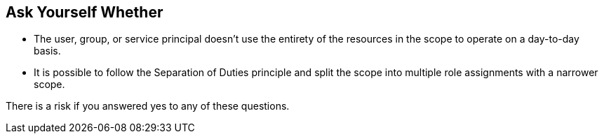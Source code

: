== Ask Yourself Whether

* The user, group, or service principal doesn't use the entirety of the resources in the scope to operate on a day-to-day basis.
* It is possible to follow the Separation of Duties principle and split the scope into multiple role assignments with a narrower scope.

There is a risk if you answered yes to any of these questions.
